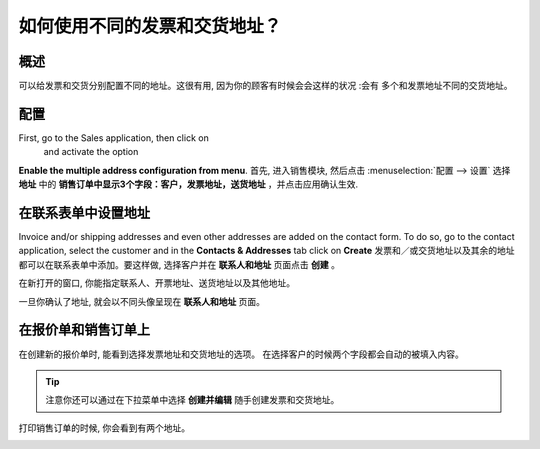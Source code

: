 ====================================================
如何使用不同的发票和交货地址？
====================================================

概述
========

可以给发票和交货分别配置不同的地址。这很有用, 因为你的顾客有时候会会这样的状况 :会有
多个和发票地址不同的交货地址。

配置
=============

First, go to the Sales application, then click on 
 and activate the option 
**Enable the multiple address configuration from menu**.
首先, 进入销售模块, 然后点击 :menuselection:`配置 --> 设置`
选择 **地址** 中的 **销售订单中显示3个字段：客户，发票地址，送货地址** ，并点击应用确认生效.

.. image:: media/different_addresses01.png
    :align: center

在联系表单中设置地址
=====================================

Invoice and/or shipping addresses and even other addresses are added on
the contact form. To do so, go to the contact application, select the
customer and in the **Contacts & Addresses** tab click on **Create**
发票和／或交货地址以及其余的地址都可以在联系表单中添加。要这样做, 
选择客户并在 **联系人和地址** 页面点击 **创建** 。

.. image:: media/different_addresses02.png
    :align: center

在新打开的窗口, 你能指定联系人、开票地址、送货地址以及其他地址。

.. image:: media/different_addresses03.png
    :align: center

一旦你确认了地址, 就会以不同头像呈现在 **联系人和地址** 页面。

.. image:: media/different_addresses04.png
    :align: center

在报价单和销售订单上
==================================

在创建新的报价单时, 能看到选择发票地址和交货地址的选项。
在选择客户的时候两个字段都会自动的被填入内容。

.. image:: media/different_addresses05.png
    :align: center

.. tip::
    注意你还可以通过在下拉菜单中选择 **创建并编辑** 随手创建发票和交货地址。

打印销售订单的时候, 你会看到有两个地址。

.. image:: media/different_addresses06.png
    :align: center